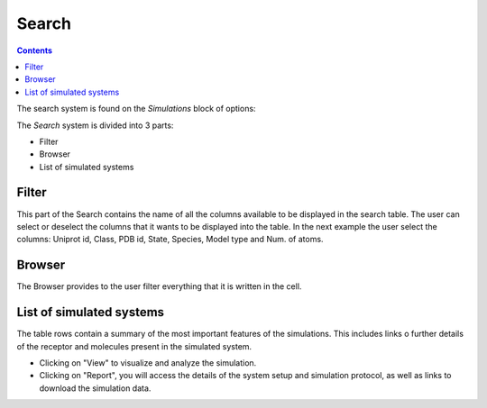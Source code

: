 ==================
Search
==================

.. contents::
    :depth: 2

The search system is found on the `Simulations` block of options:

.. image:: _static/search_option.png
  :width: 600
  :alt: GPCRmd search option

The `Search` system is divided into 3 parts: 

* Filter 
* Browser
* List of simulated systems

.. image:: _static/search.png
  :width: 600
  :alt: GPCRmd search

Filter                  
======

This part of the Search contains the name of all the columns available to be displayed in the search table. The user can select or deselect the columns that it wants to be displayed into the table. In the next example the user select the columns: Uniprot id, Class, PDB id, State, Species, Model type and Num. of atoms.

.. image:: _static/search_filter.png
  :width: 600
  :alt: GPCRmd search filter

Browser
=======

The Browser provides to the user filter everything that it is written in the cell.

.. image:: _static/search_browser.png
  :width: 600
  :alt: GPCRmd search browser

List of simulated systems
=========================

The table rows contain a summary of the most important features of the simulations. This includes links o further details of the receptor and molecules present in the simulated system. 

* Clicking on "View" to visualize and analyze the simulation. 
* Clicking on "Report", you will access the details of the system setup and simulation protocol, as well as links to download the simulation data.

.. image:: _static/search.png
  :width: 600
  :alt: GPCRmd search list